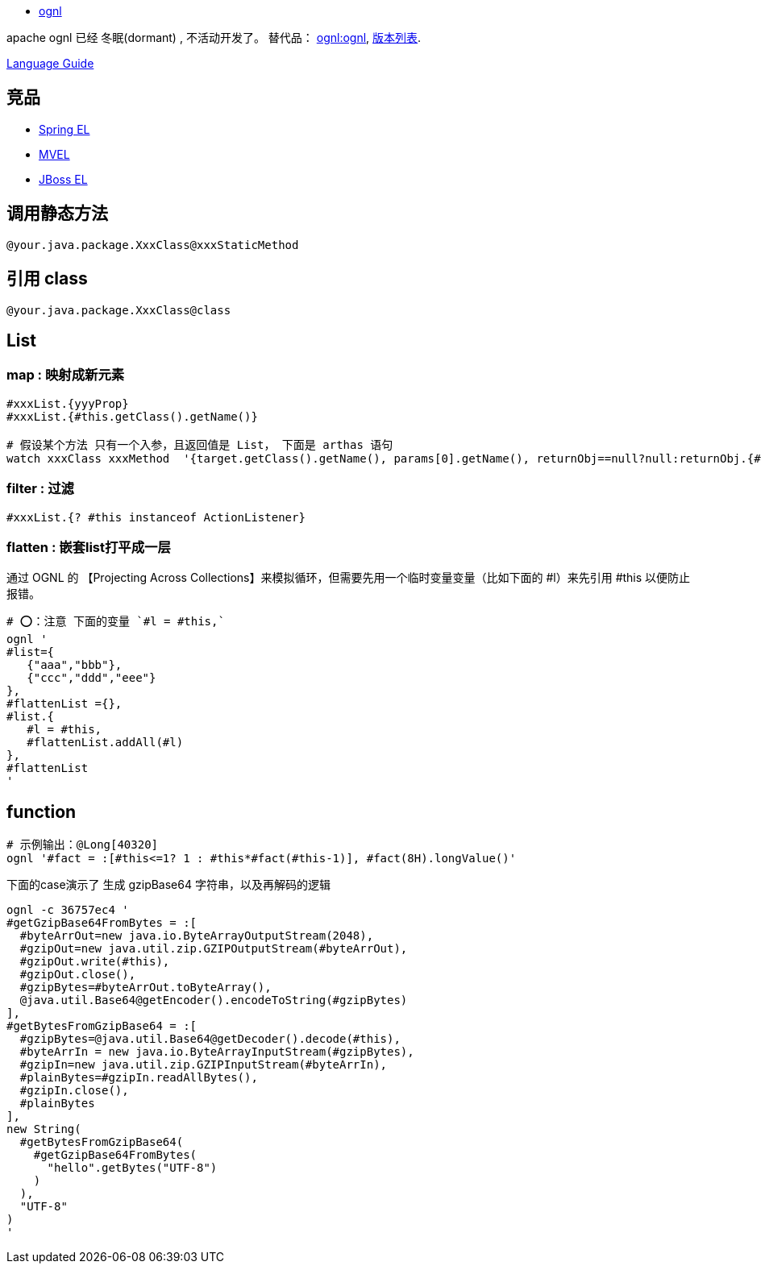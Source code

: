 
* http://commons.apache.org/proper/commons-ognl/language-guide.html[ognl]

apache ognl 已经 冬眠(dormant) , 不活动开发了。
替代品： link:https://github.com/orphan-oss/ognl/[ognl:ognl], link:http://search.maven.org/artifact/ognl/ognl[版本列表].

link:https://github.com/orphan-oss/ognl/blob/main/docs/LanguageGuide.md[Language Guide]

== 竞品
- link:https://docs.spring.io/spring-framework/reference/core/expressions.html[Spring EL]
- link:https://github.com/mvel/mvel[MVEL]
- link:https://docs.jboss.org/seam/2.0.3.CR1/reference/en-US/html/elenhancements.html[JBoss EL]

## 调用静态方法
[source,shell]
----
@your.java.package.XxxClass@xxxStaticMethod
----

## 引用 class

[source,shell]
----
@your.java.package.XxxClass@class
----



## List
### map : 映射成新元素

[source,shell]
----
#xxxList.{yyyProp}
#xxxList.{#this.getClass().getName()}

# 假设某个方法 只有一个入参，且返回值是 List， 下面是 arthas 语句
watch xxxClass xxxMethod  '{target.getClass().getName(), params[0].getName(), returnObj==null?null:returnObj.{#this==null?"null":#this.getClass().getName()} }' -x 3
----

### filter : 过滤
[source,shell]
----
#xxxList.{? #this instanceof ActionListener}
----

### flatten : 嵌套list打平成一层
通过 OGNL 的 【Projecting Across Collections】来模拟循环，但需要先用一个临时变量变量（比如下面的 #l）来先引用 #this 以便防止报错。

[source,shell]
----
# ⭕️：注意 下面的变量 `#l = #this,`
ognl '
#list={
   {"aaa","bbb"},
   {"ccc","ddd","eee"}
},
#flattenList ={},
#list.{
   #l = #this,
   #flattenList.addAll(#l)
},
#flattenList
'
----



## function

[source,shell]
----
# 示例输出：@Long[40320]
ognl '#fact = :[#this<=1? 1 : #this*#fact(#this-1)], #fact(8H).longValue()'
----

下面的case演示了 生成 gzipBase64 字符串，以及再解码的逻辑
[source,shell]
----
ognl -c 36757ec4 '
#getGzipBase64FromBytes = :[
  #byteArrOut=new java.io.ByteArrayOutputStream(2048),
  #gzipOut=new java.util.zip.GZIPOutputStream(#byteArrOut),
  #gzipOut.write(#this),
  #gzipOut.close(),
  #gzipBytes=#byteArrOut.toByteArray(),
  @java.util.Base64@getEncoder().encodeToString(#gzipBytes)
],
#getBytesFromGzipBase64 = :[
  #gzipBytes=@java.util.Base64@getDecoder().decode(#this),
  #byteArrIn = new java.io.ByteArrayInputStream(#gzipBytes),
  #gzipIn=new java.util.zip.GZIPInputStream(#byteArrIn),
  #plainBytes=#gzipIn.readAllBytes(),
  #gzipIn.close(),
  #plainBytes
],
new String(
  #getBytesFromGzipBase64(
    #getGzipBase64FromBytes(
      "hello".getBytes("UTF-8")
    )
  ),
  "UTF-8"
)
'
----
